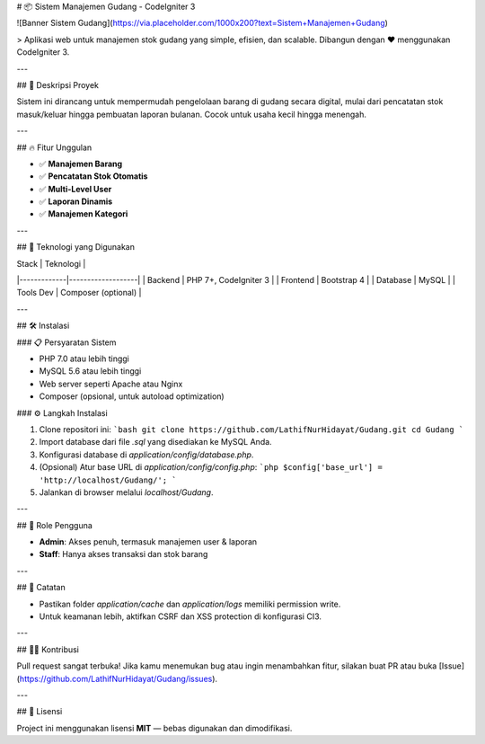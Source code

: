 # 📦 Sistem Manajemen Gudang - CodeIgniter 3

![Banner Sistem Gudang](https://via.placeholder.com/1000x200?text=Sistem+Manajemen+Gudang)

> Aplikasi web untuk manajemen stok gudang yang simple, efisien, dan scalable. Dibangun dengan ❤️ menggunakan CodeIgniter 3.

---

## 🚀 Deskripsi Proyek

Sistem ini dirancang untuk mempermudah pengelolaan barang di gudang secara digital, mulai dari pencatatan stok masuk/keluar hingga pembuatan laporan bulanan. Cocok untuk usaha kecil hingga menengah.

---

## 🔥 Fitur Unggulan

- ✅ **Manajemen Barang** 
- ✅ **Pencatatan Stok Otomatis**
- ✅ **Multi-Level User** 
- ✅ **Laporan Dinamis** 
- ✅ **Manajemen Kategori** 

---

## 🧰 Teknologi yang Digunakan

| Stack       | Teknologi         |
|-------------|-------------------|
| Backend     | PHP 7+, CodeIgniter 3 |
| Frontend    | Bootstrap 4        |
| Database    | MySQL              |
| Tools Dev   | Composer (optional) |

---

## 🛠️ Instalasi

### 📋 Persyaratan Sistem

- PHP 7.0 atau lebih tinggi
- MySQL 5.6 atau lebih tinggi
- Web server seperti Apache atau Nginx
- Composer (opsional, untuk autoload optimization)

### ⚙️ Langkah Instalasi

1. Clone repositori ini:
   ```bash
   git clone https://github.com/LathifNurHidayat/Gudang.git
   cd Gudang
   ```

2. Import database dari file `.sql` yang disediakan ke MySQL Anda.

3. Konfigurasi database di `application/config/database.php`.

4. (Opsional) Atur base URL di `application/config/config.php`:
   ```php
   $config['base_url'] = 'http://localhost/Gudang/';
   ```

5. Jalankan di browser melalui `localhost/Gudang`.

---

## 👤 Role Pengguna

- **Admin**: Akses penuh, termasuk manajemen user & laporan
- **Staff**: Hanya akses transaksi dan stok barang

---

## 📌 Catatan

- Pastikan folder `application/cache` dan `application/logs` memiliki permission write.
- Untuk keamanan lebih, aktifkan CSRF dan XSS protection di konfigurasi CI3.

---

## 🧑‍💻 Kontribusi

Pull request sangat terbuka! Jika kamu menemukan bug atau ingin menambahkan fitur, silakan buat PR atau buka [Issue](https://github.com/LathifNurHidayat/Gudang/issues).

---

## 📄 Lisensi

Project ini menggunakan lisensi **MIT** — bebas digunakan dan dimodifikasi.
